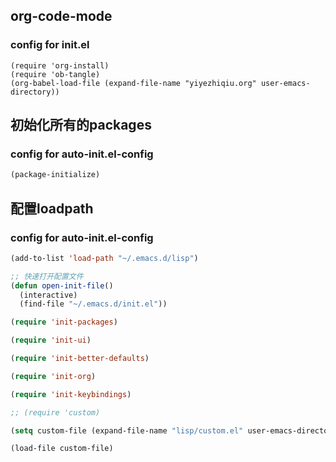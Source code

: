 ** org-code-mode
*** config for init.el
#+BEGIN_SRC init.el
(require 'org-install)
(require 'ob-tangle)
(org-babel-load-file (expand-file-name "yiyezhiqiu.org" user-emacs-directory))
#+END_SRC



** 初始化所有的packages
*** config for auto-init.el-config
#+BEGIN_SRC emacs-lisp
(package-initialize)
#+END_SRC


** 配置loadpath
*** config for auto-init.el-config
#+BEGIN_SRC emacs-lisp
(add-to-list 'load-path "~/.emacs.d/lisp")

;; 快速打开配置文件
(defun open-init-file()
  (interactive)
  (find-file "~/.emacs.d/init.el"))
 
(require 'init-packages)

(require 'init-ui)

(require 'init-better-defaults)

(require 'init-org)

(require 'init-keybindings)

;; (require 'custom)

(setq custom-file (expand-file-name "lisp/custom.el" user-emacs-directory))

(load-file custom-file)
#+END_SRC 




